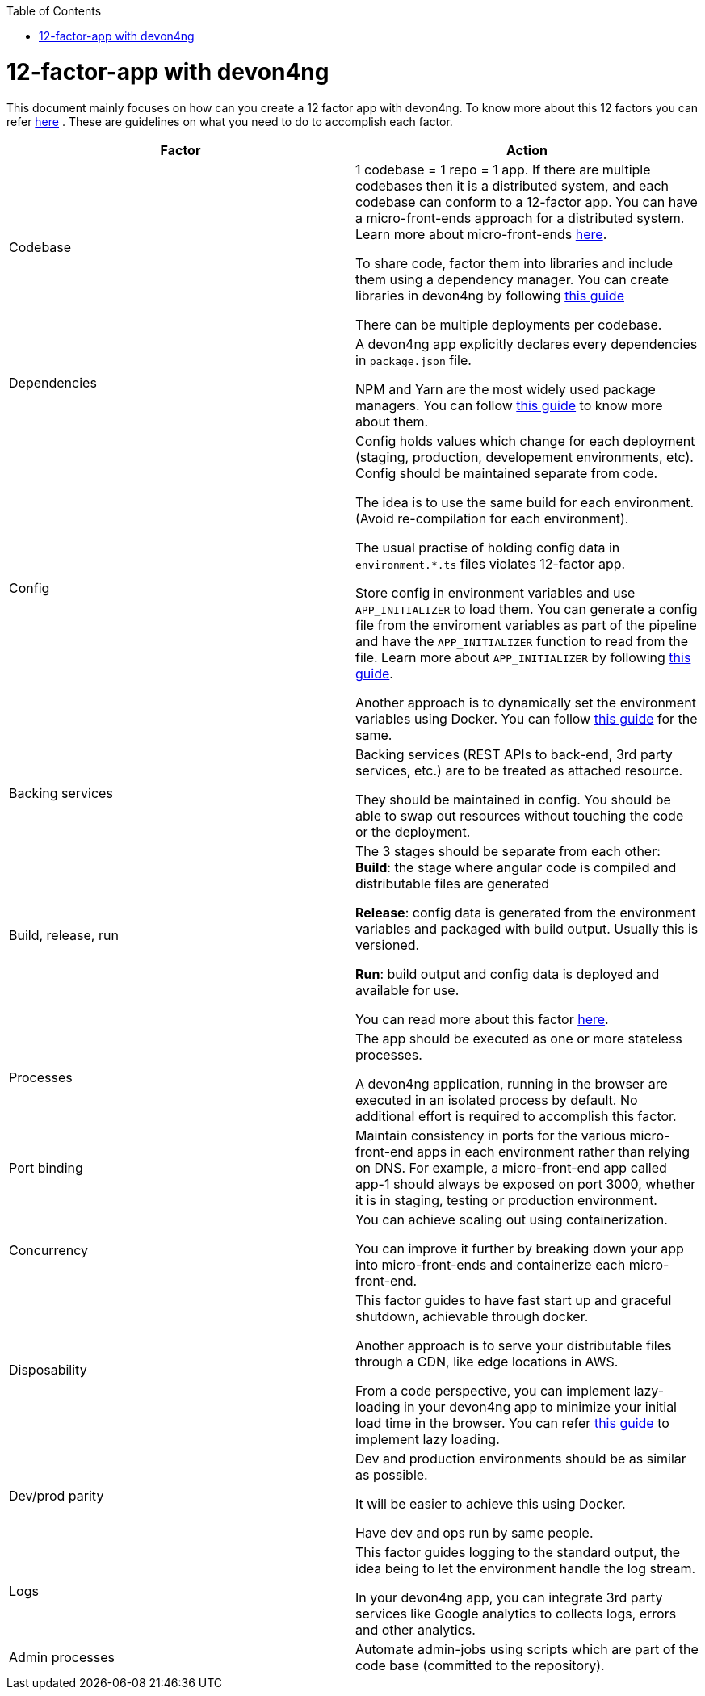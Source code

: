 :toc: macro
toc::[]
:idprefix:
:idseparator: -

= 12-factor-app with devon4ng

This document mainly focuses on how can you create a 12 factor app with devon4ng. To know more about this 12 factors you can refer https://12factor.net/[here] . These are guidelines on what you need to do to accomplish each factor.



|===
|Factor |Action

|Codebase
|1 codebase = 1 repo = 1 app. If there are multiple codebases then it is a distributed system, and each codebase can conform to a 12-factor app. You can have a micro-front-ends approach for a distributed system. Learn more about micro-front-ends https://www.tomsoderlund.com/programming/micro-frontends-a-microservice-approach-to-front-end-web-development[here]. +

To share code, factor them into libraries and include them using a dependency manager. You can create libraries in devon4ng by following https://github.com/devonfw/devon4ng/wiki/guide-angular-library[this guide] +

There can be multiple deployments per codebase. +

|Dependencies
|A devon4ng app explicitly declares every dependencies in `package.json` file. +

NPM and Yarn are the most widely used package managers. You can follow https://github.com/devonfw/devon4ng/wiki/guide-package-managers[this guide] to know more about them.

|Config
|Config holds values which change for each deployment (staging, production, developement environments, etc). Config should be maintained separate from code. +

The idea is to use the same build for each environment. (Avoid re-compilation for each environment). +

The usual practise of holding config data in `environment.*.ts` files violates 12-factor app. +

Store config in environment variables and use `APP_INITIALIZER` to load them. You can generate a config file from the enviroment variables as part of the pipeline and have the `APP_INITIALIZER` function to read from the file. Learn more about `APP_INITIALIZER` by following https://github.com/devonfw/devon4ng/wiki/guide-app-initializer[this guide]. +

Another approach is to dynamically set the environment variables using Docker. You can follow https://pumpingco.de/blog/environment-variables-angular-docker[this guide] for the same.

|Backing services
|Backing services (REST APIs to back-end, 3rd party services, etc.) are to be treated as attached resource. +

They should be maintained in config. You should be able to swap out resources without touching the code or the deployment.

|Build, release, run
|The 3 stages should be separate from each other: +
*Build*: the stage where angular code is compiled and distributable files are generated +

*Release*: config data is generated from the environment variables and packaged with build output. Usually this is versioned. +

*Run*: build output and config data is deployed and available for use. +

You can read more about this factor https://github.com/devonfw/devon4j/blob/master/documentation/build-release-run-12factor.asciidoc[here].

|Processes
|The app should be executed as one or more stateless processes. +

A devon4ng application, running in the browser are executed in an isolated process by default. No additional effort is required to accomplish this factor.

|Port binding
|Maintain consistency in ports for the various micro-front-end apps in each environment rather than relying on DNS. For example, a micro-front-end app called app-1 should always be exposed on port 3000, whether it is in staging, testing or production environment.

|Concurrency
|You can achieve scaling out using containerization. +

You can improve it further by breaking down your app into micro-front-ends and containerize each micro-front-end.

|Disposability
|This factor guides to have fast start up and graceful shutdown, achievable through docker. +

Another approach is to serve your distributable files through a CDN, like edge locations in AWS. +

From a code perspective, you can implement lazy-loading in your devon4ng app to minimize your initial load time in the browser. You can refer https://github.com/devonfw/devon4ng/wiki/guide-angular-lazy-loading[this guide] to implement lazy loading.

|Dev/prod parity
|Dev and production environments should be as similar as possible. +

It will be easier to achieve this using Docker. +

Have dev and ops  run by same people.

|Logs
|This factor guides logging to the standard output, the idea being to let the environment handle the log stream. +

In your devon4ng app, you can integrate 3rd party services like Google analytics to collects logs, errors and other analytics.

|Admin processes
|Automate admin-jobs using scripts which are part of the code base (committed to the repository).
|===
